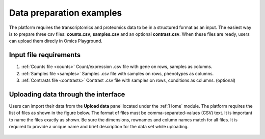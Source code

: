 .. _Dataprep:


Data preparation examples
================================================================================
The platform requires the transcriptomics and proteomics data to be in a 
structured format as an input. The easiest way is to prepare three csv files: **counts.csv**, **samples.csv** and an optional **contrast.csv**. 
When these files are ready, users can upload them direcly in Omics Playground.

**Input file requirements**
--------------------------------------------------------------------------------

1. :ref:`Counts file <counts>` Count/expression .csv file with gene on rows, samples as columns.
2. :ref:`Samples file <samples>` Samples .csv file with samples on rows, phenotypes as columns.
3. :ref:`Contrasts file <contrasts>` Contrast .csv file with samples on rows, conditions as columns. (optional)

.. seealso::

    If you have raw file formats, such as FASTQ files or LC-MS proteomics data (mzML, RAW, WIFF...), check our tutorials on how to prepare the counts matrix from these raw formats: :ref:`data preparation examples <Dataprep_example>`.


Uploading data through the interface
--------------------------------------------------------------------------------

.. _`uploading through the interface`:

Users can import their data from the **Upload data** panel located under the 
:ref:`Home` module. The platform requires the list of files as shown in the
figure below. The format of files must be comma-separated-values (CSV) text.
It is important to name the files exactly as shown.
Be sure the dimensions, rownames and column names match for all files. 
It is required to provide a unique name and brief description for the data set
while uploading.

.. figure:: ../modules/figures/psc1.3.png
    :align: center
    :width: 100%



